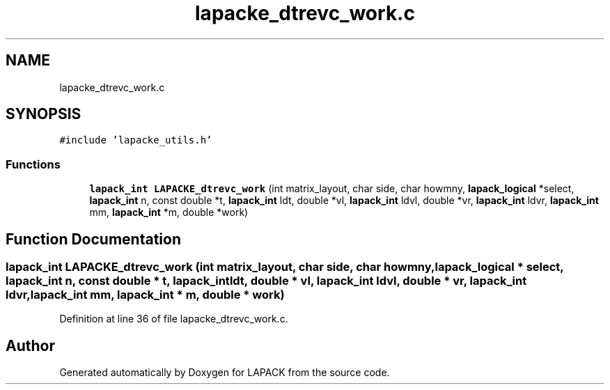 .TH "lapacke_dtrevc_work.c" 3 "Tue Nov 14 2017" "Version 3.8.0" "LAPACK" \" -*- nroff -*-
.ad l
.nh
.SH NAME
lapacke_dtrevc_work.c
.SH SYNOPSIS
.br
.PP
\fC#include 'lapacke_utils\&.h'\fP
.br

.SS "Functions"

.in +1c
.ti -1c
.RI "\fBlapack_int\fP \fBLAPACKE_dtrevc_work\fP (int matrix_layout, char side, char howmny, \fBlapack_logical\fP *select, \fBlapack_int\fP n, const double *t, \fBlapack_int\fP ldt, double *vl, \fBlapack_int\fP ldvl, double *vr, \fBlapack_int\fP ldvr, \fBlapack_int\fP mm, \fBlapack_int\fP *m, double *work)"
.br
.in -1c
.SH "Function Documentation"
.PP 
.SS "\fBlapack_int\fP LAPACKE_dtrevc_work (int matrix_layout, char side, char howmny, \fBlapack_logical\fP * select, \fBlapack_int\fP n, const double * t, \fBlapack_int\fP ldt, double * vl, \fBlapack_int\fP ldvl, double * vr, \fBlapack_int\fP ldvr, \fBlapack_int\fP mm, \fBlapack_int\fP * m, double * work)"

.PP
Definition at line 36 of file lapacke_dtrevc_work\&.c\&.
.SH "Author"
.PP 
Generated automatically by Doxygen for LAPACK from the source code\&.
